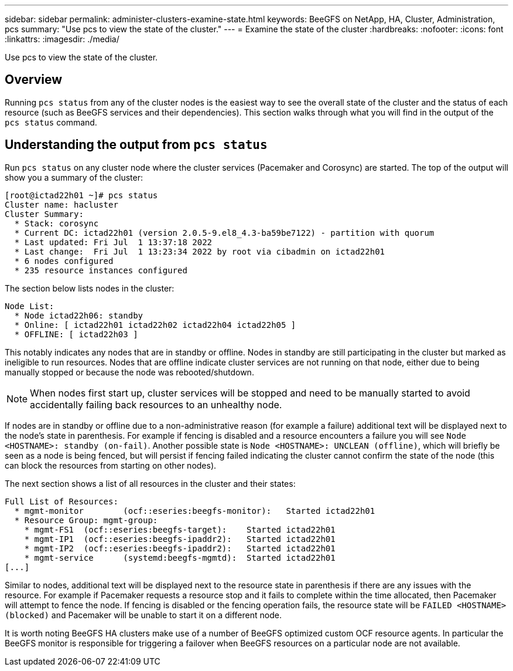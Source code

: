 ---
sidebar: sidebar
permalink: administer-clusters-examine-state.html
keywords: BeeGFS on NetApp, HA, Cluster, Administration, pcs
summary: "Use pcs to view the state of the cluster."
---
= Examine the state of the cluster
:hardbreaks:
:nofooter:
:icons: font
:linkattrs:
:imagesdir: ./media/


[.lead]
Use pcs to view the state of the cluster.

== Overview 

Running `pcs status` from any of the cluster nodes is the easiest way to see the overall state of the cluster and the status of each resource (such as BeeGFS services and their dependencies). This section walks through what you will find in the output of the `pcs status` command.
 
== Understanding the output from `pcs status`

Run `pcs status` on any cluster node where the cluster services (Pacemaker and Corosync) are started. The top of the output will show you a summary of the cluster:

[source,console]
----
[root@ictad22h01 ~]# pcs status
Cluster name: hacluster
Cluster Summary:
  * Stack: corosync
  * Current DC: ictad22h01 (version 2.0.5-9.el8_4.3-ba59be7122) - partition with quorum
  * Last updated: Fri Jul  1 13:37:18 2022
  * Last change:  Fri Jul  1 13:23:34 2022 by root via cibadmin on ictad22h01
  * 6 nodes configured
  * 235 resource instances configured
----

The section below lists nodes in the cluster:

[source,console]
----
Node List:
  * Node ictad22h06: standby
  * Online: [ ictad22h01 ictad22h02 ictad22h04 ictad22h05 ]
  * OFFLINE: [ ictad22h03 ]
---- 

This notably indicates any nodes that are in standby or offline. Nodes in standby are still participating in the cluster but marked as ineligible to run resources. Nodes that are offline indicate cluster services are not running on that node, either due to being manually stopped or because the node was rebooted/shutdown. 

NOTE: When nodes first start up, cluster services will be stopped and need to be manually started to avoid accidentally failing back resources to an unhealthy node. 

If nodes are in standby or offline due to a non-administrative reason (for example a failure) additional text will be displayed next to the node's state in parenthesis. For example if fencing is disabled and a resource encounters a failure you will see `Node <HOSTNAME>: standby (on-fail)`. Another possible state is `Node <HOSTNAME>: UNCLEAN (offline)`, which will briefly be seen as a node is being fenced, but will persist if fencing failed indicating the cluster cannot confirm the state of the node (this can block the resources from starting on other nodes).

The next section shows a list of all resources in the cluster and their states: 

[source,console]
----
Full List of Resources:
  * mgmt-monitor	(ocf::eseries:beegfs-monitor):	 Started ictad22h01
  * Resource Group: mgmt-group:
    * mgmt-FS1	(ocf::eseries:beegfs-target):	 Started ictad22h01
    * mgmt-IP1	(ocf::eseries:beegfs-ipaddr2):	 Started ictad22h01
    * mgmt-IP2	(ocf::eseries:beegfs-ipaddr2):	 Started ictad22h01
    * mgmt-service	(systemd:beegfs-mgmtd):	 Started ictad22h01
[...]
---- 

Similar to nodes, additional text will be displayed next to the resource state in parenthesis if there are any issues with the resource. For example if Pacemaker requests a resource stop and it fails to complete within the time allocated, then Pacemaker will attempt to fence the node. If fencing is disabled or the fencing operation fails, the resource state will be `FAILED <HOSTNAME> (blocked)` and Pacemaker will be unable to start it on a different node. 

It is worth noting BeeGFS HA clusters make use of a number of BeeGFS optimized custom OCF resource agents. In particular the BeeGFS monitor is responsible for triggering a failover when BeeGFS resources on a particular node are not available.
